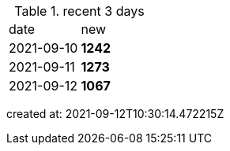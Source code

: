 
.recent 3 days
|===

|date|new


^|2021-09-10
>s|1242


^|2021-09-11
>s|1273


^|2021-09-12
>s|1067


|===

created at: 2021-09-12T10:30:14.472215Z
